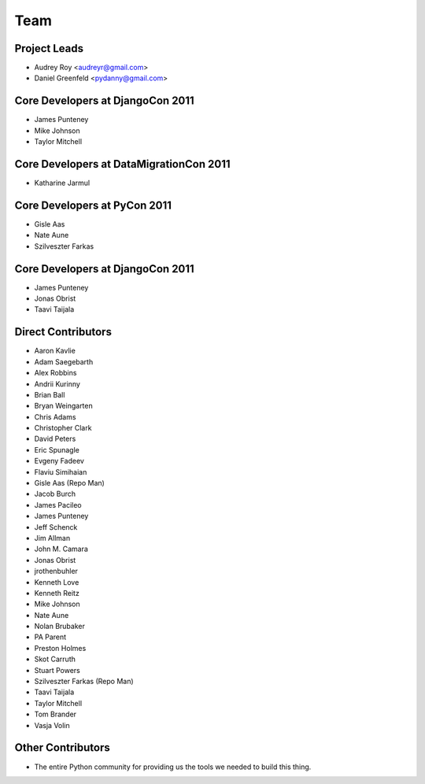 ====
Team
====

Project Leads
=============

* Audrey Roy <audreyr@gmail.com>
* Daniel Greenfeld <pydanny@gmail.com>

Core Developers at DjangoCon 2011
=================================

* James Punteney
* Mike Johnson
* Taylor Mitchell

Core Developers at DataMigrationCon 2011
========================================

* Katharine Jarmul

Core Developers at PyCon 2011
=============================

* Gisle Aas
* Nate Aune
* Szilveszter Farkas

Core Developers at DjangoCon 2011
=================================

* James Punteney
* Jonas Obrist
* Taavi Taijala

Direct Contributors
===================

* Aaron Kavlie
* Adam Saegebarth
* Alex Robbins
* Andrii Kurinny
* Brian Ball
* Bryan Weingarten
* Chris Adams
* Christopher Clark
* David Peters
* Eric Spunagle
* Evgeny Fadeev
* Flaviu Simihaian
* Gisle Aas  (Repo Man)
* Jacob Burch
* James Pacileo
* James Punteney
* Jeff Schenck
* Jim Allman
* John M. Camara
* Jonas Obrist
* jrothenbuhler
* Kenneth Love
* Kenneth Reitz
* Mike Johnson
* Nate Aune
* Nolan Brubaker
* PA Parent
* Preston Holmes
* Skot Carruth
* Stuart Powers
* Szilveszter Farkas (Repo Man)
* Taavi Taijala
* Taylor Mitchell
* Tom Brander
* Vasja Volin

Other Contributors
==================

* The entire Python community for providing us the tools we needed to build this thing.